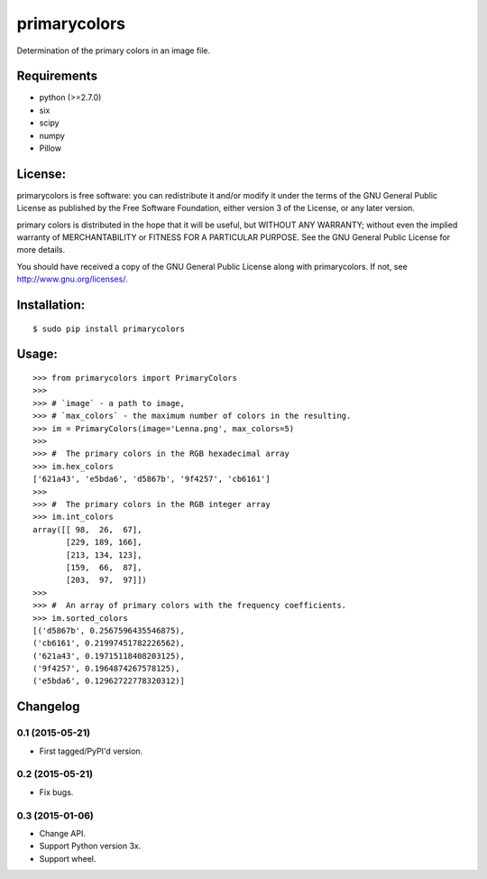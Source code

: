 =============
primarycolors
=============

Determination of the primary colors in an image file.


Requirements
============
* python (>=2.7.0)
* six
* scipy
* numpy
* Pillow


License:
========

primarycolors is free software: you can redistribute it and/or modify
it under the terms of the GNU General Public License as published by
the Free Software Foundation, either version 3 of the License, or
any later version.

primary colors is distributed in the hope that it will be useful,
but WITHOUT ANY WARRANTY; without even the implied warranty of
MERCHANTABILITY or FITNESS FOR A PARTICULAR PURPOSE.  See the
GNU General Public License for more details.

You should have received a copy of the GNU General Public License
along with primarycolors.  If not, see http://www.gnu.org/licenses/.

Installation:
=============
::

    $ sudo pip install primarycolors
    
Usage:
======
::

    >>> from primarycolors import PrimaryColors
    >>>
    >>> # `image` - a path to image,
    >>> # `max_colors` - the maximum number of colors in the resulting.
    >>> im = PrimaryColors(image='Lenna.png', max_colors=5)
    >>>
    >>> #  The primary colors in the RGB hexadecimal array
    >>> im.hex_colors
    ['621a43', 'e5bda6', 'd5867b', '9f4257', 'cb6161']
    >>>
    >>> #  The primary colors in the RGB integer array
    >>> im.int_colors
    array([[ 98,  26,  67],
           [229, 189, 166],
           [213, 134, 123],
           [159,  66,  87],
           [203,  97,  97]])
    >>>
    >>> #  An array of primary colors with the frequency coefficients.
    >>> im.sorted_colors
    [('d5867b', 0.2567596435546875),
    ('cb6161', 0.21997451782226562),
    ('621a43', 0.19715118408203125),
    ('9f4257', 0.1964874267578125),
    ('e5bda6', 0.12962722778320312)]


Changelog
=========

0.1 (2015-05-21)
----------------

* First tagged/PyPI'd version.

0.2 (2015-05-21)
----------------

* Fix bugs.

0.3 (2015-01-06)
----------------

* Change API.
* Support Python version 3x.
* Support wheel.
